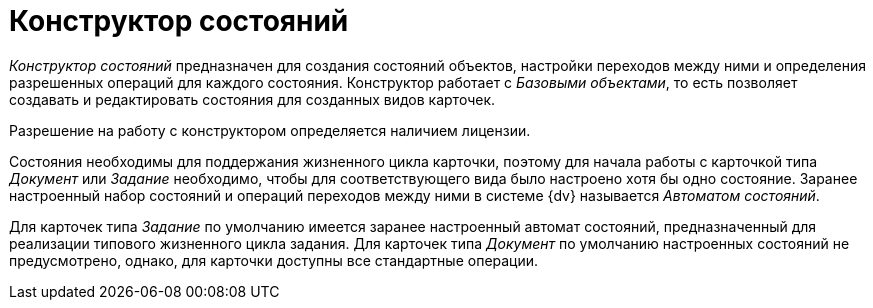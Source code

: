 = Конструктор состояний

_Конструктор состояний_ предназначен для создания состояний объектов, настройки переходов между ними и определения разрешенных операций для каждого состояния. Конструктор работает с _Базовыми объектами_, то есть позволяет создавать и редактировать состояния для созданных видов карточек.

Разрешение на работу с конструктором определяется наличием лицензии.

Состояния необходимы для поддержания жизненного цикла карточки, поэтому для начала работы с карточкой типа _Документ_ или _Задание_ необходимо, чтобы для соответствующего вида было настроено хотя бы одно состояние. Заранее настроенный набор состояний и операций переходов между ними в системе {dv} называется _Автоматом состояний_.

Для карточек типа _Задание_ по умолчанию имеется заранее настроенный автомат состояний, предназначенный для реализации типового жизненного цикла задания. Для карточек типа _Документ_ по умолчанию настроенных состояний не предусмотрено, однако, для карточки доступны все стандартные операции.
